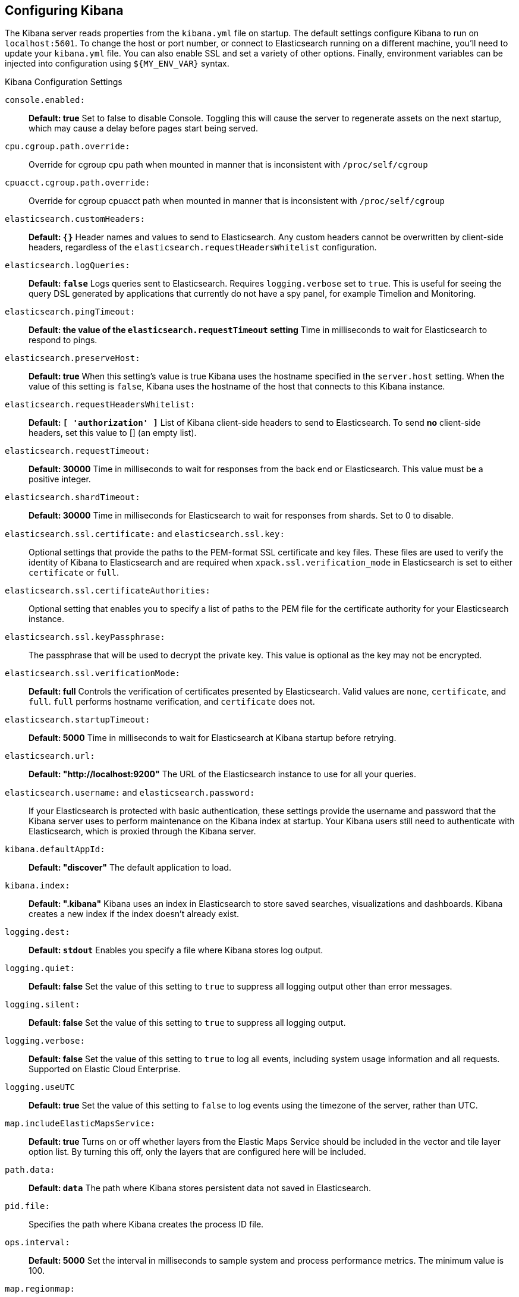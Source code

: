 [[settings]]
== Configuring Kibana

The Kibana server reads properties from the `kibana.yml` file on startup. The default settings configure Kibana to run
on `localhost:5601`. To change the host or port number, or connect to Elasticsearch running on a different machine,
you'll need to update your `kibana.yml` file. You can also enable SSL and set a variety of other options. Finally, environment variables can be injected into configuration using `${MY_ENV_VAR}` syntax.

.Kibana Configuration Settings

`console.enabled:`:: *Default: true* Set to false to disable Console.  Toggling this will cause the server to regenerate assets on the next startup, which may cause a delay before pages start being served.

`cpu.cgroup.path.override:`:: Override for cgroup cpu path when mounted in manner that is inconsistent with `/proc/self/cgroup`

`cpuacct.cgroup.path.override:`:: Override for cgroup cpuacct path when mounted in manner that is inconsistent with `/proc/self/cgroup`

`elasticsearch.customHeaders:`:: *Default: `{}`* Header names and values to send to Elasticsearch. Any custom headers
cannot be overwritten by client-side headers, regardless of the `elasticsearch.requestHeadersWhitelist` configuration.

`elasticsearch.logQueries:`:: *Default: `false`* Logs queries sent to Elasticsearch. Requires `logging.verbose` set to `true`. This is useful for seeing the query DSL generated by applications that currently do not have a spy panel, for example Timelion and Monitoring.

`elasticsearch.pingTimeout:`:: *Default: the value of the `elasticsearch.requestTimeout` setting* Time in milliseconds to
wait for Elasticsearch to respond to pings.

`elasticsearch.preserveHost:`:: *Default: true* When this setting’s value is true Kibana uses the hostname specified in
the `server.host` setting. When the value of this setting is `false`, Kibana uses the hostname of the host that connects
to this Kibana instance.

`elasticsearch.requestHeadersWhitelist:`:: *Default: `[ 'authorization' ]`* List of Kibana client-side headers to send to Elasticsearch.
To send *no* client-side headers, set this value to [] (an empty list).

`elasticsearch.requestTimeout:`:: *Default: 30000* Time in milliseconds to wait for responses from the back end or
Elasticsearch. This value must be a positive integer.

`elasticsearch.shardTimeout:`:: *Default: 30000* Time in milliseconds for Elasticsearch to wait for responses from shards. Set to 0 to disable.

`elasticsearch.ssl.certificate:` and `elasticsearch.ssl.key:`:: Optional settings that provide the paths to the PEM-format SSL
certificate and key files. These files are used to verify the identity of Kibana to Elasticsearch and are required when `xpack.ssl.verification_mode` in Elasticsearch is set to either `certificate` or `full`.

`elasticsearch.ssl.certificateAuthorities:`:: Optional setting that enables you to specify a list of paths to the PEM file for the certificate authority for your Elasticsearch instance.

`elasticsearch.ssl.keyPassphrase:`:: The passphrase that will be used to decrypt the private key. This value is optional as the key may not be encrypted.

`elasticsearch.ssl.verificationMode:`:: *Default: full* Controls the verification of certificates presented by Elasticsearch. Valid values are `none`, `certificate`, and `full`.
`full` performs hostname verification, and `certificate` does not.

`elasticsearch.startupTimeout:`:: *Default: 5000* Time in milliseconds to wait for Elasticsearch at Kibana startup before
retrying.

`elasticsearch.url:`:: *Default: "http://localhost:9200"* The URL of the Elasticsearch instance to use for all your
queries.

`elasticsearch.username:` and `elasticsearch.password:`:: If your Elasticsearch is protected with basic authentication,
these settings provide the username and password that the Kibana server uses to perform maintenance on the Kibana index at
startup. Your Kibana users still need to authenticate with Elasticsearch, which is proxied through the Kibana server.

`kibana.defaultAppId:`:: *Default: "discover"* The default application to load.

`kibana.index:`:: *Default: ".kibana"* Kibana uses an index in Elasticsearch to store saved searches, visualizations and
dashboards. Kibana creates a new index if the index doesn’t already exist.

`logging.dest:`:: *Default: `stdout`* Enables you specify a file where Kibana stores log output.

`logging.quiet:`:: *Default: false* Set the value of this setting to `true` to suppress all logging output other than
error messages.

`logging.silent:`:: *Default: false* Set the value of this setting to `true` to suppress all logging output.

[[logging-verbose]]`logging.verbose:`:: *Default: false* Set the value of this setting to `true` to log all events, including system usage information and all requests. Supported on Elastic Cloud Enterprise.

`logging.useUTC`:: *Default: true* Set the value of this setting to `false` to log events using the timezone of the server, rather than UTC.

`map.includeElasticMapsService:`:: *Default: true* Turns on or off whether layers from the Elastic Maps Service should be included in the vector and tile layer option list.
By turning this off, only the layers that are configured here will be included.

`path.data:`:: *Default: `data`* The path where Kibana stores persistent data not saved in Elasticsearch.

`pid.file:`:: Specifies the path where Kibana creates the process ID file.

`ops.interval:`:: *Default: 5000* Set the interval in milliseconds to sample system and process performance metrics.
The minimum value is 100.

[[regionmap-settings]] `map.regionmap:`:: Specifies additional vector layers for use in <<regionmap, Region Map>> visualizations. Supported on Elastic Cloud Enterprise.
Each layer object points to an external vector file that contains a geojson FeatureCollection.
The file must use the https://en.wikipedia.org/wiki/World_Geodetic_System[WGS84 coordinate reference system] and only include polygons.
If the file is hosted on a separate domain from Kibana, the server needs to be CORS-enabled so Kibana can download the file.
The following example shows a valid regionmap configuration.

    map.regionmap:
      includeElasticMapsService: false
      layers:
         - name: "Departments of France"
           url: "http://my.cors.enabled.server.org/france_departements.geojson"
           attribution: "INRAP"
           fields:
              - name: "department"
                description: "Full department name"
              - name: "INSEE"
                description: "INSEE numeric identifier"

[[regionmap-name]]`map.regionmap.layers[].name:`:: Mandatory. A description of the map being provided. Supported on Elastic Cloud Enterprise.

[[regionmap-url]]`map.regionmap.layers[].url:`:: Mandatory. The location of the geojson file as provided by a webserver. Supported on Elastic Cloud Enterprise.

[[regionmap-attribution]]`map.regionmap.layers[].attribution:`:: Optional. References the originating source of the geojson file. Supported on Elastic Cloud Enterprise.

[[regionmap-fields]]`map.regionmap.layers[].fields[]:`:: Mandatory. Each layer can contain multiple fields to indicate what properties from the geojson features you wish to expose. The example above shows how to define multiple properties. Supported on Elastic Cloud Enterprise.

[[regionmap-field-name]]`map.regionmap.layers[].fields[].name:`:: Mandatory. This value is used to do an inner-join between the document stored in Elasticsearch and the geojson file. e.g. if the field in the geojson is called `Location` and has city names, there must be a field in Elasticsearch that holds the same values that Kibana can then use to lookup for the geoshape data. Supported on Elastic Cloud Enterprise.

[[regionmap-field-description]]`map.regionmap.layers[].fields[].description:`:: Mandatory. The human readable text that is shown under the Options tab when building the Region Map visualization. Supported on Elastic Cloud Enterprise.

[[regionmap-ES-map]]`map.regionmap.includeElasticMapsService:`:: turns on or off whether layers from the Elastic Maps Service should be included in the vector layer option list. Supported on Elastic Cloud Enterprise.
By turning this off, only the layers that are configured here will be included. The default is true.

`server.basePath:`:: Enables you to specify a path to mount Kibana at if you are running behind a proxy. Use the `server.rewriteBasePath` setting to tell Kibana if it should remove the basePath from requests it receives, and to prevent a deprecation warning at startup. This setting cannot end in a slash (`/`).

`server.rewriteBasePath:`:: *Default: false* Specifies whether Kibana should rewrite requests that are prefixed with `server.basePath` or require that they are rewritten by your reverse proxy. This setting was effectively always `false` before Kibana 6.3 and will default to `true` starting in Kibana 7.0.

`server.customResponseHeaders:`:: *Default: `{}`* Header names and values to send on all responses to the client from the Kibana server.

[[server-default]]`server.defaultRoute:`:: *Default: "/app/kibana"* This setting specifies the default route when opening Kibana. You can use this setting to modify the landing page when opening Kibana. Supported on Elastic Cloud Enterprise.

`server.host:`:: *Default: "localhost"* This setting specifies the host of the back end server.

`server.maxPayloadBytes:`:: *Default: 1048576* The maximum payload size in bytes for incoming server requests.

`server.name:`:: *Default: "your-hostname"* A human-readable display name that identifies this Kibana instance.

`server.port:`:: *Default: 5601* Kibana is served by a back end server. This setting specifies the port to use.

`server.ssl.enabled:`:: *Default: "false"* Enables SSL for outgoing requests from the Kibana server to the browser. When set to `true`, `server.ssl.certificate` and `server.ssl.key` are required

`server.ssl.certificate:` and `server.ssl.key:`:: Paths to the PEM-format SSL certificate and SSL key files, respectively.

`server.ssl.certificateAuthorities:`:: List of paths to PEM encoded certificate files that should be trusted.

`server.ssl.cipherSuites:`:: *Default: ECDHE-RSA-AES128-GCM-SHA256, ECDHE-ECDSA-AES128-GCM-SHA256, ECDHE-RSA-AES256-GCM-SHA384, ECDHE-ECDSA-AES256-GCM-SHA384, DHE-RSA-AES128-GCM-SHA256, ECDHE-RSA-AES128-SHA256, DHE-RSA-AES128-SHA256, ECDHE-RSA-AES256-SHA384, DHE-RSA-AES256-SHA384, ECDHE-RSA-AES256-SHA256, DHE-RSA-AES256-SHA256, HIGH,!aNULL, !eNULL, !EXPORT, !DES, !RC4, !MD5, !PSK, !SRP, !CAMELLIA*. Details on the format, and the valid options, are available via the [OpenSSL cipher list format documentation](https://www.openssl.org/docs/man1.0.2/apps/ciphers.html#CIPHER-LIST-FORMAT)

`server.ssl.keyPassphrase:`:: The passphrase that will be used to decrypt the private key. This value is optional as the key may not be encrypted.

`server.ssl.redirectHttpFromPort:`:: Kibana will bind to this port and redirect all http requests to https over the port configured as `server.port`.

`server.ssl.supportedProtocols:`:: *Default: TLSv1, TLSv1.1, TLSv1.2*  Supported protocols with versions. Valid protocols: `TLSv1`, `TLSv1.1`, `TLSv1.2`

`status.allowAnonymous:`:: *Default: false* If authentication is enabled, setting this to `true` allows
unauthenticated users to access the Kibana server status API and status page.

[[tilemap-settings]] `map.tilemap.options.attribution:`:: *Default: `"© [Elastic Maps Service](https://www.elastic.co/elastic-maps-service)"`* The map attribution string. Supported on Elastic Cloud Enterprise.

[[tilemap-max-zoom]]`map.tilemap.options.maxZoom:`:: *Default: 10* The maximum zoom level. Supported on Elastic Cloud Enterprise.

[[tilemap-min-zoom]]`map.tilemap.options.minZoom:`:: *Default: 1* The minimum zoom level. Supported on Elastic Cloud Enterprise.

[[tilemap-subdomains]]`map.tilemap.options.subdomains:`:: An array of subdomains used by the tile service.
Specify the position of the subdomain the URL with the token `{s}`. Supported on Elastic Cloud Enterprise.

[[tilemap-url]]`map.tilemap.url:`:: The URL to the tileservice that Kibana uses to display map tiles in tilemap visualizations. Supported on Elastic Cloud Enterprise.
By default, Kibana reads this url from an external metadata service, but users can still override this parameter to use their own Tile Map Service. For example: `"https://tiles.elastic.co/v2/default/{z}/{x}/{y}.png?elastic_tile_service_tos=agree&my_app_name=kibana"`
